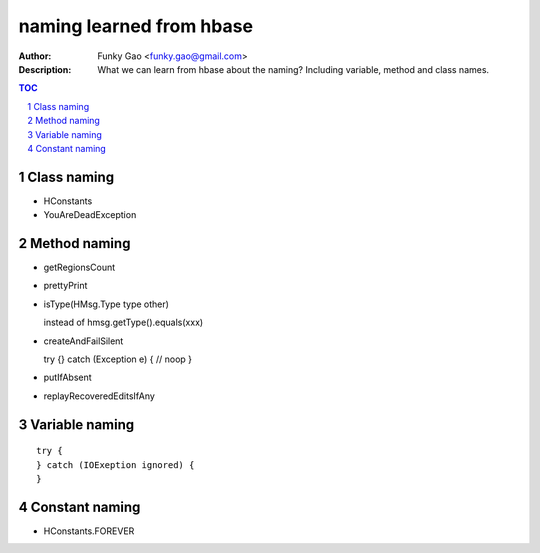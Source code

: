 =========================
naming learned from hbase 
=========================

:Author: Funky Gao <funky.gao@gmail.com>
:Description: What we can learn from hbase about the naming? Including variable, method and class names.

.. contents:: TOC
.. section-numbering::

Class naming
============

- HConstants

- YouAreDeadException


Method naming
=============

- getRegionsCount

- prettyPrint

- isType(HMsg.Type type other)

  instead of hmsg.getType().equals(xxx)

- createAndFailSilent

  try {} catch (Exception e) { // noop }

- putIfAbsent

- replayRecoveredEditsIfAny


Variable naming
===============

::

    try {
    } catch (IOExeption ignored) {
    }


Constant naming
===============

- HConstants.FOREVER
